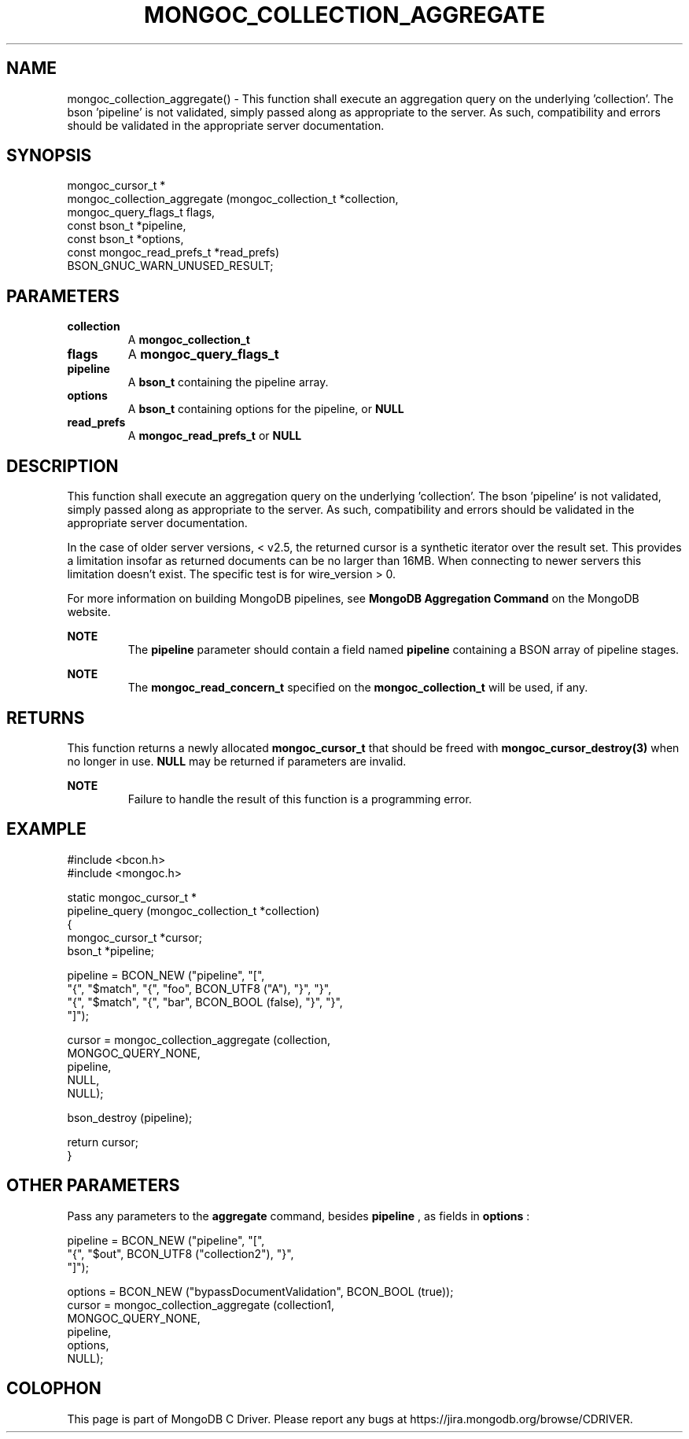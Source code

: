 .\" This manpage is Copyright (C) 2016 MongoDB, Inc.
.\" 
.\" Permission is granted to copy, distribute and/or modify this document
.\" under the terms of the GNU Free Documentation License, Version 1.3
.\" or any later version published by the Free Software Foundation;
.\" with no Invariant Sections, no Front-Cover Texts, and no Back-Cover Texts.
.\" A copy of the license is included in the section entitled "GNU
.\" Free Documentation License".
.\" 
.TH "MONGOC_COLLECTION_AGGREGATE" "3" "2016\(hy09\(hy30" "MongoDB C Driver"
.SH NAME
mongoc_collection_aggregate() \- This function shall execute an aggregation query on the underlying 'collection'. The bson 'pipeline' is not validated, simply passed along as appropriate to the server.  As such, compatibility and errors should be validated in the appropriate server documentation.
.SH "SYNOPSIS"

.nf
.nf
mongoc_cursor_t *
mongoc_collection_aggregate (mongoc_collection_t       *collection,
                             mongoc_query_flags_t       flags,
                             const bson_t              *pipeline,
                             const bson_t              *options,
                             const mongoc_read_prefs_t *read_prefs)
   BSON_GNUC_WARN_UNUSED_RESULT;
.fi
.fi

.SH "PARAMETERS"

.TP
.B
collection
A
.B mongoc_collection_t
.
.LP
.TP
.B
flags
A
.B mongoc_query_flags_t
.
.LP
.TP
.B
pipeline
A
.B bson_t
containing the pipeline array.
.LP
.TP
.B
options
A
.B bson_t
containing options for the pipeline, or
.B NULL
.
.LP
.TP
.B
read_prefs
A
.B mongoc_read_prefs_t
or
.B NULL
.
.LP

.SH "DESCRIPTION"

This function shall execute an aggregation query on the underlying 'collection'. The bson 'pipeline' is not validated, simply passed along as appropriate to the server. As such, compatibility and errors should be validated in the appropriate server documentation.

In the case of older server versions, < v2.5, the returned cursor is a synthetic iterator over the result set. This provides a limitation insofar as returned documents can be no larger than 16MB. When connecting to newer servers this limitation doesn't exist. The specific test is for wire_version > 0.

For more information on building MongoDB pipelines, see
.B MongoDB Aggregation Command
on the MongoDB website.

.B NOTE
.RS
The
.B pipeline
parameter should contain a field named
.B pipeline
containing a BSON array of pipeline stages.
.RE

.B NOTE
.RS
The
.B mongoc_read_concern_t
specified on the
.B mongoc_collection_t
will be used, if any.
.RE

.SH "RETURNS"

This function returns a newly allocated
.B mongoc_cursor_t
that should be freed with
.B mongoc_cursor_destroy(3)
when no longer in use.
.B NULL
may be returned if parameters are invalid.

.B NOTE
.RS
Failure to handle the result of this function is a programming error.
.RE

.SH "EXAMPLE"

.nf
#include <bcon.h>
#include <mongoc.h>

static mongoc_cursor_t *
pipeline_query (mongoc_collection_t *collection)
{
   mongoc_cursor_t *cursor;
   bson_t *pipeline;

   pipeline = BCON_NEW ("pipeline", "[",
                           "{", "$match", "{", "foo", BCON_UTF8 ("A"), "}", "}",
                           "{", "$match", "{", "bar", BCON_BOOL (false), "}", "}",
                        "]");

   cursor = mongoc_collection_aggregate (collection,
                                         MONGOC_QUERY_NONE,
                                         pipeline,
                                         NULL,
                                         NULL);

   bson_destroy (pipeline);

   return cursor;
}
.fi

.SH "OTHER PARAMETERS"

Pass any parameters to the
.B aggregate
command, besides
.B pipeline
, as fields in
.B options
:

.nf
pipeline = BCON_NEW ("pipeline", "[",
                        "{", "$out", BCON_UTF8 ("collection2"), "}",
                     "]");

options = BCON_NEW ("bypassDocumentValidation", BCON_BOOL (true));
cursor = mongoc_collection_aggregate (collection1,
                                      MONGOC_QUERY_NONE,
                                      pipeline,
                                      options,
                                      NULL);
.fi


.B
.SH COLOPHON
This page is part of MongoDB C Driver.
Please report any bugs at https://jira.mongodb.org/browse/CDRIVER.